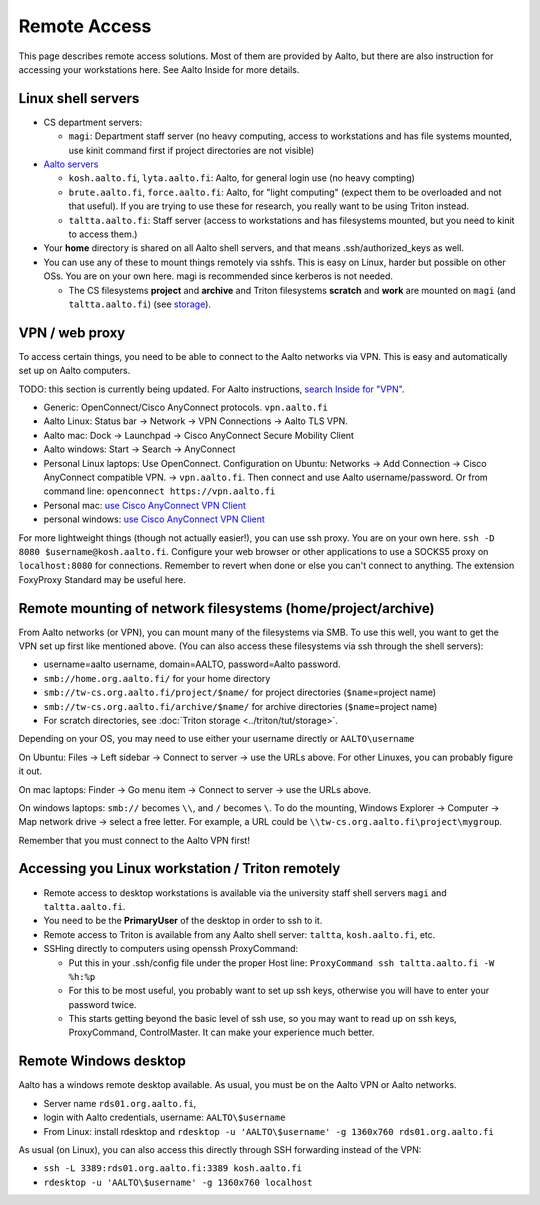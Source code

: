 =============
Remote Access
=============

This page describes remote access solutions. Most of them are provided
by Aalto, but there are also instruction for accessing your workstations
here. See Aalto Inside for more details.

Linux shell servers
~~~~~~~~~~~~~~~~~~~

-  CS department servers:

   -  ``magi``: Department staff server (no heavy computing,
      access to workstations and has file systems mounted, use kinit
      command first if project directories are not visible)

-  `Aalto servers <https://inside.aalto.fi/display/ITServices/Linux+shell+servers>`__

   -  ``kosh.aalto.fi``, ``lyta.aalto.fi``: Aalto, for general login use
      (no heavy compting)
   -  ``brute.aalto.fi``, ``force.aalto.fi``: Aalto, for "light computing"
      (expect them to be overloaded and not that useful). If you are
      trying to use these for research, you really want to be using
      Triton instead.
   -  ``taltta.aalto.fi``: Staff server (access to workstations and has
      filesystems mounted, but you need to kinit to access them.)

-  Your **home** directory is shared on all Aalto shell servers, and
   that means .ssh/authorized\_keys as well.
-  You can use any of these to mount things remotely via sshfs. This is
   easy on Linux, harder but possible on other OSs. You are on your own
   here. magi is recommended since kerberos is not needed.

   -  The CS filesystems **project** and **archive** and Triton
      filesystems **scratch** and **work** are mounted on
      ``magi`` (and ``taltta.aalto.fi``) (see
      `storage <../data/aaltostorage>`__).

VPN / web proxy
~~~~~~~~~~~~~~~

To access certain things, you need to be able to connect to the Aalto
networks via VPN. This is easy and automatically set up on Aalto
computers.

TODO: this section is currently being updated. For Aalto instructions,
`search Inside for "VPN"
<https://inside.aalto.fi/display/ITServices/VPN>`__.

-  Generic: OpenConnect/Cisco AnyConnect protocols. ``vpn.aalto.fi``
-  Aalto Linux: Status bar → Network → VPN Connections → Aalto TLS
   VPN.
-  Aalto mac: Dock → Launchpad → Cisco AnyConnect Secure Mobility
   Client
-  Aalto windows: Start → Search → AnyConnect
-  Personal Linux laptops: Use OpenConnect. Configuration on Ubuntu:
   Networks → Add Connection → Cisco AnyConnect compatible VPN. →
   ``vpn.aalto.fi``. Then connect and use Aalto username/password. Or from
   command line: ``openconnect https://vpn.aalto.fi``
-  Personal mac: `use Cisco AnyConnect VPN
   Client <https://download.aalto.fi/staff/>`__
-  personal windows: `use Cisco AnyConnect VPN
   Client <https://download.aalto.fi/staff/>`__

For more lightweight things (though not actually easier!), you can use
ssh proxy. You are on your own
here. ``ssh -D 8080 $username@kosh.aalto.fi``. Configure your web
browser or other applications to use a SOCKS5 proxy on ``localhost:8080``
for connections. Remember to revert when done or else you can't connect
to anything. The extension FoxyProxy Standard may be useful here.

Remote mounting of network filesystems (home/project/archive)
~~~~~~~~~~~~~~~~~~~~~~~~~~~~~~~~~~~~~~~~~~~~~~~~~~~~~~~~~~~~~

From Aalto networks (or VPN), you can mount many of the filesystems via
SMB. To use this well, you want to get the VPN set up first like
mentioned above. (You can also access these filesystems via ssh through
the shell servers):

-  username=aalto username, domain=AALTO, password=Aalto password.
-  ``smb://home.org.aalto.fi/`` for your home directory
-  ``smb://tw-cs.org.aalto.fi/project/$name/`` for project
   directories (``$name``\ =project name)
-  ``smb://tw-cs.org.aalto.fi/archive/$name/`` for archive
   directories (``$name``\ =project name)
- For scratch directories, see :doc:`Triton storage
  <../triton/tut/storage>`.

Depending on your OS, you may need to use either your username
directly or ``AALTO\username``

On Ubuntu: Files → Left sidebar → Connect to server → use the URLs above.
For other Linuxes, you can probably figure it out.

On mac laptops: Finder → Go menu item → Connect to server → use the URLs
above.

On windows laptops: ``smb://`` becomes ``\\``, and ``/`` becomes
``\``.  To do the mounting, Windows Explorer → Computer → Map network drive →
select a free letter.  For example, a URL could be
``\\tw-cs.org.aalto.fi\project\mygroup``.

Remember that you must connect to the Aalto VPN first!

Accessing you Linux workstation / Triton remotely
~~~~~~~~~~~~~~~~~~~~~~~~~~~~~~~~~~~~~~~~~~~~~~~~~

-  Remote access to desktop workstations is available via the university
   staff shell servers ``magi`` and ``taltta.aalto.fi``.
-  You need to be the **PrimaryUser** of the desktop in order to ssh to
   it.
-  Remote access to Triton is available from any Aalto shell server:
   ``taltta``, ``kosh.aalto.fi``, etc.
-  SSHing directly to computers using openssh ProxyCommand:

   -  Put this in your .ssh/config file under the proper Host line:
      ``ProxyCommand ssh taltta.aalto.fi -W %h:%p``
   -  For this to be most useful, you probably want to set up ssh keys,
      otherwise you will have to enter your password twice.
   -  This starts getting beyond the basic level of ssh use, so you may
      want to read up on ssh keys, ProxyCommand, ControlMaster. It can
      make your experience much better.

Remote Windows desktop
~~~~~~~~~~~~~~~~~~~~~~

Aalto has a windows remote desktop available. As usual, you must be on
the Aalto VPN or Aalto networks.

-  Server name ``rds01.org.aalto.fi``,
-  login with Aalto credentials, username: ``AALTO\$username``
-  From Linux: install rdesktop and
   ``rdesktop -u 'AALTO\$username' -g 1360x760 rds01.org.aalto.fi``

As usual (on Linux), you can also access this directly through SSH
forwarding instead of the VPN:

-  ``ssh -L 3389:rds01.org.aalto.fi:3389 kosh.aalto.fi``
-  ``rdesktop -u 'AALTO\$username' -g 1360x760 localhost``


